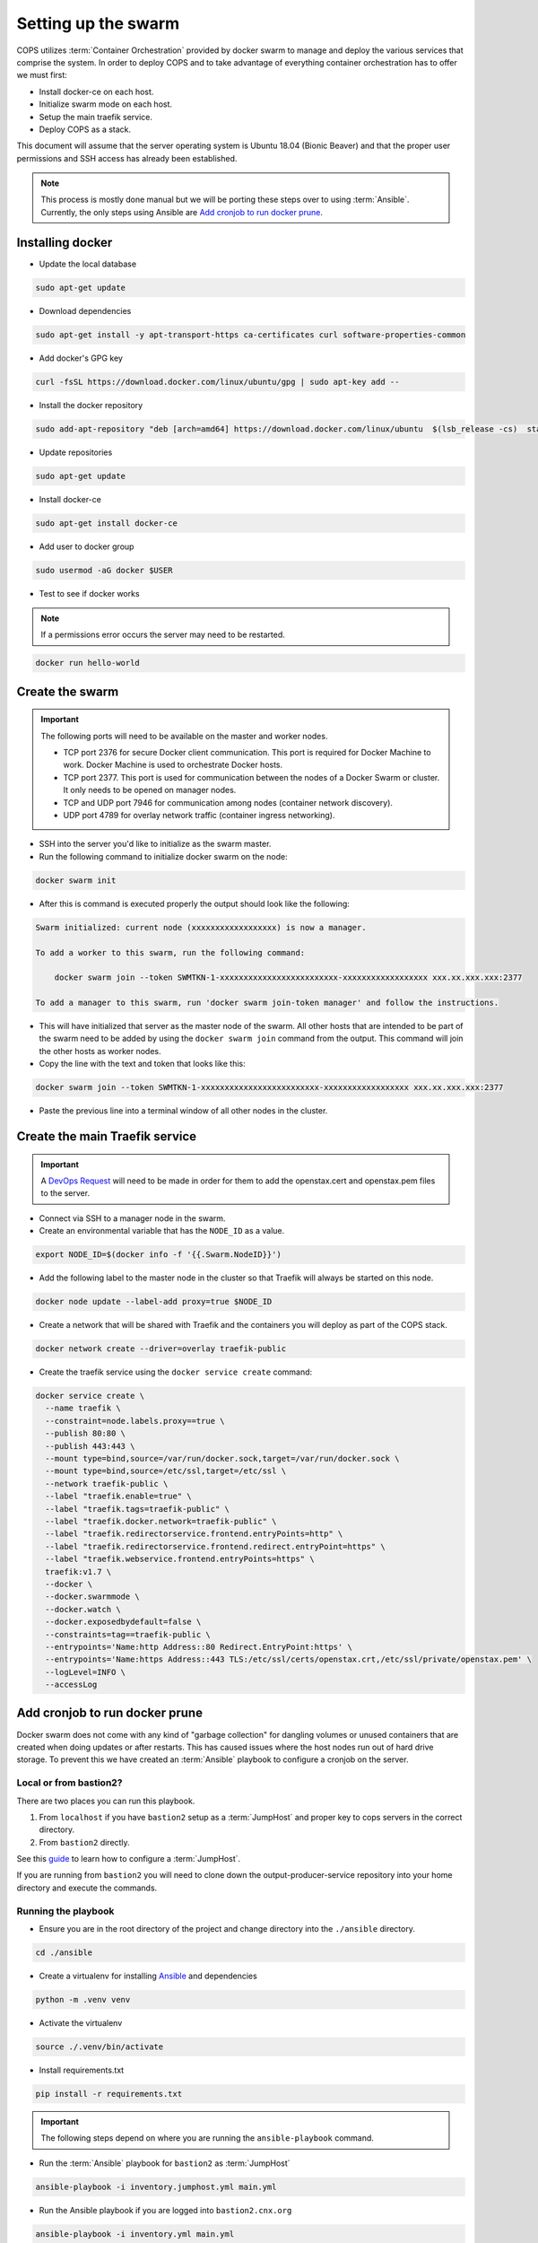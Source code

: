 .. _operations-setting-up-the-swarm:

====================
Setting up the swarm
====================

COPS utilizes :term:`Container Orchestration` provided by docker swarm to manage 
and deploy the various services that comprise the system. In order to deploy COPS 
and to take advantage of everything container orchestration has to offer we must first:

* Install docker-ce on each host.
* Initialize swarm mode on each host.
* Setup the main traefik service.
* Deploy COPS as a stack.

This document will assume that the server operating system is Ubuntu 18.04 
(Bionic Beaver) and that the proper user permissions and SSH access has already been established.

.. note:: 

   This process is mostly done manual but we will be porting these steps over to 
   using :term:`Ansible`. Currently, the only steps using Ansible are 
   `Add cronjob to run docker prune`_. 

Installing docker
=================

* Update the local database

.. code-block:: bash

   sudo apt-get update

* Download dependencies

.. code-block:: bash

   sudo apt-get install -y apt-transport-https ca-certificates curl software-properties-common

* Add docker's GPG key

.. code-block:: bash

   curl -fsSL https://download.docker.com/linux/ubuntu/gpg | sudo apt-key add --

* Install the docker repository

.. code-block:: bash

   sudo add-apt-repository "deb [arch=amd64] https://download.docker.com/linux/ubuntu  $(lsb_release -cs)  stable"

* Update repositories

.. code-block:: bash

   sudo apt-get update

* Install docker-ce

.. code-block:: bash

   sudo apt-get install docker-ce

* Add user to docker group

.. code-block:: bash

   sudo usermod -aG docker $USER

* Test to see if docker works

.. note:: If a permissions error occurs the server may need to be restarted.

.. code-block:: bash

   docker run hello-world

Create the swarm
================

.. important:: The following ports will need to be available on the master and worker nodes.

   * TCP port 2376 for secure Docker client communication. This port is required 
     for Docker Machine to work. Docker Machine is used to orchestrate Docker hosts.
   * TCP port 2377. This port is used for communication between the nodes of a 
     Docker Swarm or cluster. It only needs to be opened on manager nodes.
   * TCP and UDP port 7946 for communication among nodes (container network discovery).
   * UDP port 4789 for overlay network traffic (container ingress networking).

* SSH into the server you'd like to initialize as the swarm master.

* Run the following command to initialize docker swarm on the node:

.. code-block:: bash

   docker swarm init

* After this is command is executed properly the output should look like the following:

.. code-block:: shell-session

   Swarm initialized: current node (xxxxxxxxxxxxxxxxxx) is now a manager.

   To add a worker to this swarm, run the following command:

       docker swarm join --token SWMTKN-1-xxxxxxxxxxxxxxxxxxxxxxxxx-xxxxxxxxxxxxxxxxxx xxx.xx.xxx.xxx:2377

   To add a manager to this swarm, run 'docker swarm join-token manager' and follow the instructions.

* This will have initialized that server as the master node of the swarm. All 
  other hosts that are intended to be part of the swarm need to be added by using 
  the ``docker swarm join`` command from the output. This command will join the other hosts as worker nodes.

* Copy the line with the text and token that looks like this:

.. code-block:: bash

   docker swarm join --token SWMTKN-1-xxxxxxxxxxxxxxxxxxxxxxxxx-xxxxxxxxxxxxxxxxxx xxx.xx.xxx.xxx:2377

* Paste the previous line into a terminal window of all other nodes in the cluster.

Create the main Traefik service
===============================

.. important:: A `DevOps Request <https://github.com/openstax/cnx/wiki/Making-DevOps-Requests>`_ 
   will need to be made in order for them to add the openstax.cert and openstax.pem 
   files to the server.

* Connect via SSH to a manager node in the swarm.

* Create an environmental variable that has the ``NODE_ID`` as a value.

.. code-block:: bash

   export NODE_ID=$(docker info -f '{{.Swarm.NodeID}}')

* Add the following label to the master node in the cluster so that Traefik will 
  always be started on this node.

.. code-block:: bash

   docker node update --label-add proxy=true $NODE_ID

* Create a network that will be shared with Traefik and the containers you will 
  deploy as part of the COPS stack.

.. code-block:: bash

  docker network create --driver=overlay traefik-public

* Create the traefik service using the ``docker service create`` command:

.. code-block:: bash

   docker service create \
     --name traefik \
     --constraint=node.labels.proxy==true \
     --publish 80:80 \
     --publish 443:443 \
     --mount type=bind,source=/var/run/docker.sock,target=/var/run/docker.sock \
     --mount type=bind,source=/etc/ssl,target=/etc/ssl \
     --network traefik-public \
     --label "traefik.enable=true" \
     --label "traefik.tags=traefik-public" \
     --label "traefik.docker.network=traefik-public" \
     --label "traefik.redirectorservice.frontend.entryPoints=http" \
     --label "traefik.redirectorservice.frontend.redirect.entryPoint=https" \
     --label "traefik.webservice.frontend.entryPoints=https" \
     traefik:v1.7 \
     --docker \
     --docker.swarmmode \
     --docker.watch \
     --docker.exposedbydefault=false \
     --constraints=tag==traefik-public \
     --entrypoints='Name:http Address::80 Redirect.EntryPoint:https' \
     --entrypoints='Name:https Address::443 TLS:/etc/ssl/certs/openstax.crt,/etc/ssl/private/openstax.pem' \
     --logLevel=INFO \
     --accessLog

Add cronjob to run docker prune
===============================

Docker swarm does not come with any kind of "garbage collection" for dangling 
volumes or unused containers that are created when doing updates or after 
restarts. This has caused issues where the host nodes run out of hard drive storage. To 
prevent this we have created an :term:`Ansible` playbook to configure a cronjob on the server.

Local or from bastion2?
----------------------

There are two places you can run this playbook.

1. From ``localhost`` if you have ``bastion2`` setup as a :term:`JumpHost` and proper key 
   to cops servers in the correct directory.
2. From ``bastion2`` directly.

See this `guide <https://www.tecmint.com/access-linux-server-using-a-jump-host>`_ 
to learn how to configure a :term:`JumpHost`.

If you are running from ``bastion2`` you will need to clone down the 
output-producer-service repository into your home directory and execute the commands.

Running the playbook
--------------------

* Ensure you are in the root directory of  the project and change directory into 
  the ``./ansible`` directory.

.. code-block:: bash

   cd ./ansible

* Create a virtualenv for installing `Ansible <https://docs.ansible.com/ansible/latest/index.html>`_ and dependencies

.. code-block:: bash

   python -m .venv venv

* Activate the virtualenv

.. code-block:: bash

   source ./.venv/bin/activate

* Install requirements.txt

.. code-block:: bash

   pip install -r requirements.txt

.. important:: The following steps depend on where you are running the ``ansible-playbook`` command. 

* Run the :term:`Ansible` playbook for ``bastion2`` as :term:`JumpHost`

.. code-block:: bash

   ansible-playbook -i inventory.jumphost.yml main.yml

* Run the Ansible playbook if you are logged into ``bastion2.cnx.org``

.. code-block:: bash

   ansible-playbook -i inventory.yml main.yml

* You should see the following as output:

.. code-block:: bash

   PLAY [OpenStax COPS deployment] ************************************************

   TASK [Gathering Facts] *********************************************************
   ok: [default]

   TASK [Create cronjob to do docker cleanup] *************************************
   changed: [default]

   PLAY RECAP *********************************************************************
   default  : ok=2    changed=1    unreachable=0    failed=0    skipped=0    rescued=0    ignored=0
